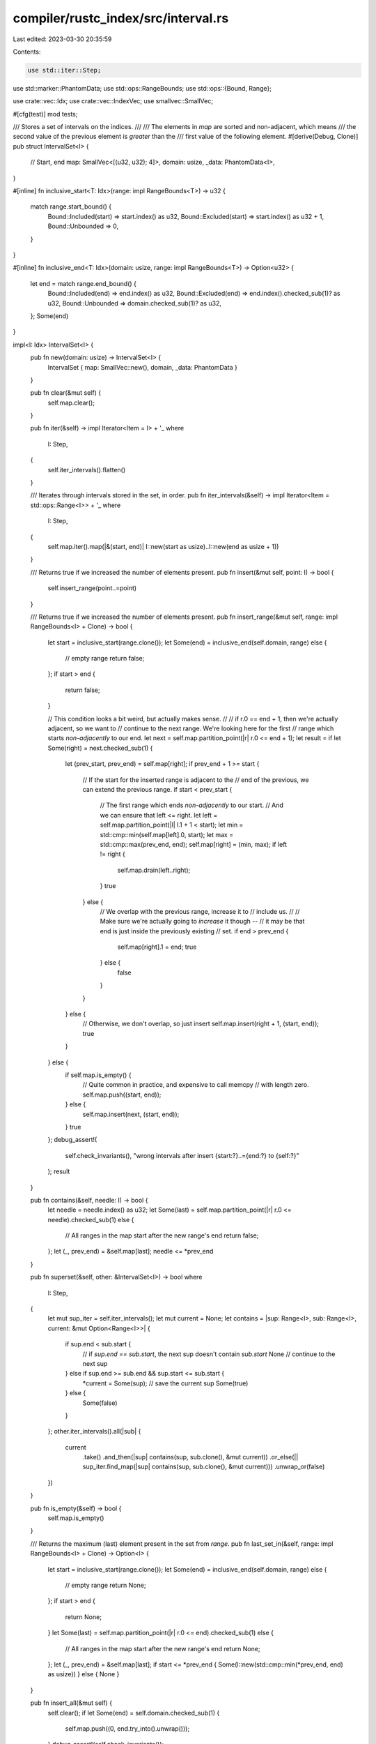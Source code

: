 compiler/rustc_index/src/interval.rs
====================================

Last edited: 2023-03-30 20:35:59

Contents:

.. code-block:: rs

    use std::iter::Step;
use std::marker::PhantomData;
use std::ops::RangeBounds;
use std::ops::{Bound, Range};

use crate::vec::Idx;
use crate::vec::IndexVec;
use smallvec::SmallVec;

#[cfg(test)]
mod tests;

/// Stores a set of intervals on the indices.
///
/// The elements in `map` are sorted and non-adjacent, which means
/// the second value of the previous element is *greater* than the
/// first value of the following element.
#[derive(Debug, Clone)]
pub struct IntervalSet<I> {
    // Start, end
    map: SmallVec<[(u32, u32); 4]>,
    domain: usize,
    _data: PhantomData<I>,
}

#[inline]
fn inclusive_start<T: Idx>(range: impl RangeBounds<T>) -> u32 {
    match range.start_bound() {
        Bound::Included(start) => start.index() as u32,
        Bound::Excluded(start) => start.index() as u32 + 1,
        Bound::Unbounded => 0,
    }
}

#[inline]
fn inclusive_end<T: Idx>(domain: usize, range: impl RangeBounds<T>) -> Option<u32> {
    let end = match range.end_bound() {
        Bound::Included(end) => end.index() as u32,
        Bound::Excluded(end) => end.index().checked_sub(1)? as u32,
        Bound::Unbounded => domain.checked_sub(1)? as u32,
    };
    Some(end)
}

impl<I: Idx> IntervalSet<I> {
    pub fn new(domain: usize) -> IntervalSet<I> {
        IntervalSet { map: SmallVec::new(), domain, _data: PhantomData }
    }

    pub fn clear(&mut self) {
        self.map.clear();
    }

    pub fn iter(&self) -> impl Iterator<Item = I> + '_
    where
        I: Step,
    {
        self.iter_intervals().flatten()
    }

    /// Iterates through intervals stored in the set, in order.
    pub fn iter_intervals(&self) -> impl Iterator<Item = std::ops::Range<I>> + '_
    where
        I: Step,
    {
        self.map.iter().map(|&(start, end)| I::new(start as usize)..I::new(end as usize + 1))
    }

    /// Returns true if we increased the number of elements present.
    pub fn insert(&mut self, point: I) -> bool {
        self.insert_range(point..=point)
    }

    /// Returns true if we increased the number of elements present.
    pub fn insert_range(&mut self, range: impl RangeBounds<I> + Clone) -> bool {
        let start = inclusive_start(range.clone());
        let Some(end) = inclusive_end(self.domain, range) else {
            // empty range
            return false;
        };
        if start > end {
            return false;
        }

        // This condition looks a bit weird, but actually makes sense.
        //
        // if r.0 == end + 1, then we're actually adjacent, so we want to
        // continue to the next range. We're looking here for the first
        // range which starts *non-adjacently* to our end.
        let next = self.map.partition_point(|r| r.0 <= end + 1);
        let result = if let Some(right) = next.checked_sub(1) {
            let (prev_start, prev_end) = self.map[right];
            if prev_end + 1 >= start {
                // If the start for the inserted range is adjacent to the
                // end of the previous, we can extend the previous range.
                if start < prev_start {
                    // The first range which ends *non-adjacently* to our start.
                    // And we can ensure that left <= right.
                    let left = self.map.partition_point(|l| l.1 + 1 < start);
                    let min = std::cmp::min(self.map[left].0, start);
                    let max = std::cmp::max(prev_end, end);
                    self.map[right] = (min, max);
                    if left != right {
                        self.map.drain(left..right);
                    }
                    true
                } else {
                    // We overlap with the previous range, increase it to
                    // include us.
                    //
                    // Make sure we're actually going to *increase* it though --
                    // it may be that end is just inside the previously existing
                    // set.
                    if end > prev_end {
                        self.map[right].1 = end;
                        true
                    } else {
                        false
                    }
                }
            } else {
                // Otherwise, we don't overlap, so just insert
                self.map.insert(right + 1, (start, end));
                true
            }
        } else {
            if self.map.is_empty() {
                // Quite common in practice, and expensive to call memcpy
                // with length zero.
                self.map.push((start, end));
            } else {
                self.map.insert(next, (start, end));
            }
            true
        };
        debug_assert!(
            self.check_invariants(),
            "wrong intervals after insert {start:?}..={end:?} to {self:?}"
        );
        result
    }

    pub fn contains(&self, needle: I) -> bool {
        let needle = needle.index() as u32;
        let Some(last) = self.map.partition_point(|r| r.0 <= needle).checked_sub(1) else {
            // All ranges in the map start after the new range's end
            return false;
        };
        let (_, prev_end) = &self.map[last];
        needle <= *prev_end
    }

    pub fn superset(&self, other: &IntervalSet<I>) -> bool
    where
        I: Step,
    {
        let mut sup_iter = self.iter_intervals();
        let mut current = None;
        let contains = |sup: Range<I>, sub: Range<I>, current: &mut Option<Range<I>>| {
            if sup.end < sub.start {
                // if `sup.end == sub.start`, the next sup doesn't contain `sub.start`
                None // continue to the next sup
            } else if sup.end >= sub.end && sup.start <= sub.start {
                *current = Some(sup); // save the current sup
                Some(true)
            } else {
                Some(false)
            }
        };
        other.iter_intervals().all(|sub| {
            current
                .take()
                .and_then(|sup| contains(sup, sub.clone(), &mut current))
                .or_else(|| sup_iter.find_map(|sup| contains(sup, sub.clone(), &mut current)))
                .unwrap_or(false)
        })
    }

    pub fn is_empty(&self) -> bool {
        self.map.is_empty()
    }

    /// Returns the maximum (last) element present in the set from `range`.
    pub fn last_set_in(&self, range: impl RangeBounds<I> + Clone) -> Option<I> {
        let start = inclusive_start(range.clone());
        let Some(end) = inclusive_end(self.domain, range) else {
            // empty range
            return None;
        };
        if start > end {
            return None;
        }
        let Some(last) = self.map.partition_point(|r| r.0 <= end).checked_sub(1) else {
            // All ranges in the map start after the new range's end
            return None;
        };
        let (_, prev_end) = &self.map[last];
        if start <= *prev_end { Some(I::new(std::cmp::min(*prev_end, end) as usize)) } else { None }
    }

    pub fn insert_all(&mut self) {
        self.clear();
        if let Some(end) = self.domain.checked_sub(1) {
            self.map.push((0, end.try_into().unwrap()));
        }
        debug_assert!(self.check_invariants());
    }

    pub fn union(&mut self, other: &IntervalSet<I>) -> bool
    where
        I: Step,
    {
        assert_eq!(self.domain, other.domain);
        let mut did_insert = false;
        for range in other.iter_intervals() {
            did_insert |= self.insert_range(range);
        }
        debug_assert!(self.check_invariants());
        did_insert
    }

    // Check the intervals are valid, sorted and non-adjacent
    fn check_invariants(&self) -> bool {
        let mut current: Option<u32> = None;
        for (start, end) in &self.map {
            if start > end || current.map_or(false, |x| x + 1 >= *start) {
                return false;
            }
            current = Some(*end);
        }
        current.map_or(true, |x| x < self.domain as u32)
    }
}

/// This data structure optimizes for cases where the stored bits in each row
/// are expected to be highly contiguous (long ranges of 1s or 0s), in contrast
/// to BitMatrix and SparseBitMatrix which are optimized for
/// "random"/non-contiguous bits and cheap(er) point queries at the expense of
/// memory usage.
#[derive(Clone)]
pub struct SparseIntervalMatrix<R, C>
where
    R: Idx,
    C: Idx,
{
    rows: IndexVec<R, IntervalSet<C>>,
    column_size: usize,
}

impl<R: Idx, C: Step + Idx> SparseIntervalMatrix<R, C> {
    pub fn new(column_size: usize) -> SparseIntervalMatrix<R, C> {
        SparseIntervalMatrix { rows: IndexVec::new(), column_size }
    }

    pub fn rows(&self) -> impl Iterator<Item = R> {
        self.rows.indices()
    }

    pub fn row(&self, row: R) -> Option<&IntervalSet<C>> {
        self.rows.get(row)
    }

    fn ensure_row(&mut self, row: R) -> &mut IntervalSet<C> {
        self.rows.ensure_contains_elem(row, || IntervalSet::new(self.column_size));
        &mut self.rows[row]
    }

    pub fn union_row(&mut self, row: R, from: &IntervalSet<C>) -> bool
    where
        C: Step,
    {
        self.ensure_row(row).union(from)
    }

    pub fn union_rows(&mut self, read: R, write: R) -> bool
    where
        C: Step,
    {
        if read == write || self.rows.get(read).is_none() {
            return false;
        }
        self.ensure_row(write);
        let (read_row, write_row) = self.rows.pick2_mut(read, write);
        write_row.union(read_row)
    }

    pub fn insert_all_into_row(&mut self, row: R) {
        self.ensure_row(row).insert_all();
    }

    pub fn insert_range(&mut self, row: R, range: impl RangeBounds<C> + Clone) {
        self.ensure_row(row).insert_range(range);
    }

    pub fn insert(&mut self, row: R, point: C) -> bool {
        self.ensure_row(row).insert(point)
    }

    pub fn contains(&self, row: R, point: C) -> bool {
        self.row(row).map_or(false, |r| r.contains(point))
    }
}


